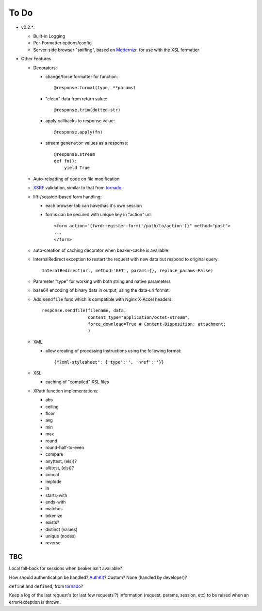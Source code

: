To Do
=====

- v0.2.*:

  - Built-in Logging

  - Per-Formatter options/config

  - Server-side browser "sniffing", based on `Modernizr`_, for use with the XSL formatter

- Other Features

  - Decorators:

    - change/force formatter for function::
        
	@response.format(type, **params)

    - "clean" data from return value::
  
        @response.trim(dotted-str)
  
    - apply callbacks to response value::
  
        @response.apply(fn)

    - stream ``generator`` values as a response::

        @response.stream
        def fn():
            yield True

  - Auto-reloading of code on file modification

  - `XSRF`_ validation, similar to that from `tornado`_

  - lift-/seaside-based form handling: 

    - each browser tab can have/has it's own session

    - forms can be secured with unique key in "action" url::
    
        <form action="{fwrd:register-form('/path/to/action')}" method="post">
        ...
        </form>

  - auto-creation of caching decorator when beaker-cache is available

  - InternalRedirect exception to restart the request with new data but respond to original query::

      InteralRedirect(url, method='GET', params={}, replace_params=False)

  - Parameter "type" for working with both string and native parameters

  - base64 encoding of binary data in output, using the data-uri format.

  - Add ``sendfile`` func which is compatible with Nginx X-Accel headers::
  
      response.sendfile(filename, data,
                        content_type="application/octet-stream",
                        force_download=True # Content-Disposition: attachment;
                        ) 

  - XML

    - allow creating of processing instructions using the following format:: 
    
        {"?xml-stylesheet": {'type':'', 'href':''}}
        
  - XSL
  
    - caching of "compiled" XSL files 

  - XPath function implementations:

    - abs

    - ceiling

    - floor

    - avg

    - min

    - max

    - round

    - round-half-to-even

    - compare

    - any(test, (els))?

    - all(test, (els))?

    - concat

    - implode

    - in

    - starts-with

    - ends-with

    - matches

    - tokenize

    - exists?

    - distinct (values)

    - unique (nodes)

    - reverse

TBC
---

Local fall-back for sessions when beaker isn't available?

How should authentication be handled? `AuthKit`_? Custom? None (handled by developer)?

``define`` and ``defined``, from `tornado`_?

Keep a log of the last request's (or last few requests'?) information (request, params, session, etc) to be raised when an error/exception is thrown.

.. _tornado: http://github.com/facebook/tornado
.. _beaker: http://beaker.groovie.org
.. _AuthKit: http://authkit.org
.. _webob: http://pythonpaste.org/webob
.. _bottle: http://github.com/defnull/bottle
.. _XPath Callbacks: http://codespeak.net/lxml/extensions.html#xpath-extension-functions
.. _XSRF: http://en.wikipedia.org/wiki/Cross-site_request_forgery
.. _Modernizr: http://modernizr.com
.. _generator: http://codedstructure.blogspot.com/2010/12/http-streaming-from-python-generators.html

